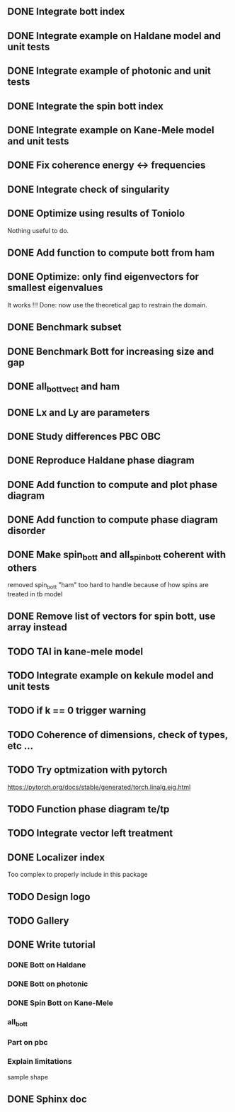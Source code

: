 ** DONE Integrate bott index
CLOSED: [2024-09-18 Wed 21:33]
** DONE Integrate example on Haldane model and unit tests
CLOSED: [2024-09-18 Wed 21:33]
** DONE Integrate example of photonic and unit tests
CLOSED: [2024-09-18 Wed 21:33]
** DONE Integrate the spin bott index
CLOSED: [2024-09-18 Wed 23:49]
** DONE Integrate example on Kane-Mele model and unit tests
CLOSED: [2024-10-16 Wed 17:49]
** DONE Fix coherence energy <-> frequencies
CLOSED: [2024-10-16 Wed 18:13]
** DONE Integrate check of singularity
CLOSED: [2024-10-23 Wed 17:05]
** DONE Optimize using results of Toniolo 
CLOSED: [2024-10-23 Wed 17:05]
Nothing useful to do.
** DONE Add function to compute bott from ham
CLOSED: [2024-10-23 Wed 17:05]
** DONE Optimize: only find eigenvectors for smallest eigenvalues
CLOSED: [2024-10-23 Wed 17:05]
It works !!! Done: now use the theoretical gap to restrain the domain.
** DONE Benchmark subset
CLOSED: [2024-10-23 Wed 17:06]
** DONE Benchmark Bott for increasing size and gap
CLOSED: [2024-10-25 Fri 12:23]
** DONE all_bott_vect and ham
CLOSED: [2024-10-25 Fri 13:29]
** DONE Lx and Ly are parameters
CLOSED: [2024-10-25 Fri 18:04]
** DONE Study differences PBC OBC
CLOSED: [2024-10-25 Fri 18:04]
** DONE Reproduce Haldane phase diagram
CLOSED: [2024-10-25 Fri 23:23]
** DONE Add function to compute and plot phase diagram
CLOSED: [2024-10-25 Fri 23:23]
** DONE Add function to compute phase diagram disorder
CLOSED: [2024-10-25 Fri 23:24]
** DONE Make spin_bott and all_spin_bott coherent with others
   CLOSED: [2024-11-08 ven. 18:59]
removed spin_bott "ham" too hard to handle because of how spins are treated in tb model
** DONE Remove list of vectors for spin bott, use array instead
   CLOSED: [2024-11-08 ven. 19:00]
** TODO TAI in kane-mele model
** TODO Integrate example on kekule model and unit tests
** TODO if k == 0 trigger warning
** TODO Coherence of dimensions, check of types, etc ...
** TODO Try optmization with pytorch
https://pytorch.org/docs/stable/generated/torch.linalg.eig.html
** TODO Function phase diagram te/tp
** TODO Integrate vector left treatment
** DONE Localizer index
   CLOSED: [2024-11-08 ven. 18:56]
Too complex to properly include in this package
** TODO Design logo
** TODO Gallery
** DONE Write tutorial
CLOSED: [2024-11-14 Thu 18:03]
*** DONE Bott on Haldane
CLOSED: [2024-10-25 Fri 15:00]
*** DONE Bott on photonic
CLOSED: [2024-10-25 Fri 15:01]
*** DONE Spin Bott on Kane-Mele
CLOSED: [2024-10-25 Fri 15:01]
*** all_bott
*** Part on pbc
*** Explain limitations
sample shape
** DONE Sphinx doc
CLOSED: [2024-11-14 Thu 18:03]
